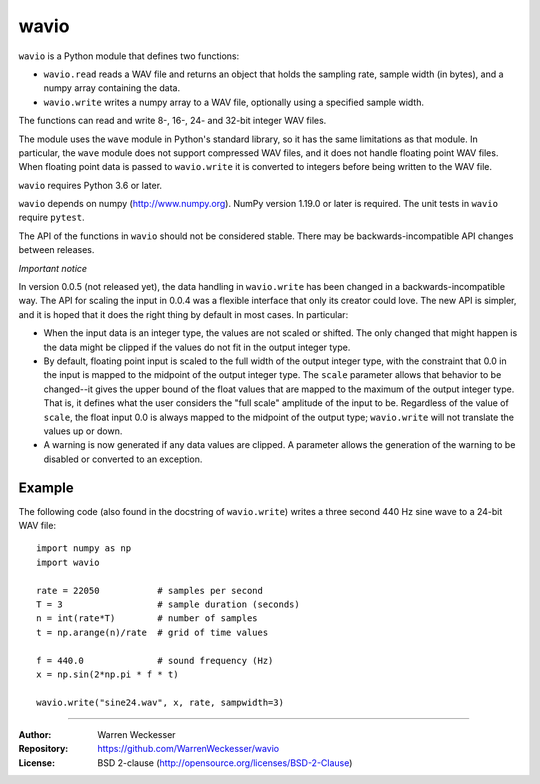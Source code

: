 wavio
=====

``wavio`` is a Python module that defines two functions:

* ``wavio.read`` reads a WAV file and returns an object that holds the
  sampling rate, sample width (in bytes), and a numpy array containing the
  data.
* ``wavio.write`` writes a numpy array to a WAV file, optionally using a
  specified sample width.

The functions can read and write 8-, 16-, 24- and 32-bit integer WAV files.

The module uses the ``wave`` module in Python's standard library, so it has
the same limitations as that module.  In particular, the ``wave`` module
does not support compressed WAV files, and it does not handle floating
point WAV files.  When floating point data is passed to ``wavio.write`` it
is converted to integers before being written to the WAV file.

``wavio`` requires Python 3.6 or later.

``wavio`` depends on numpy (http://www.numpy.org).  NumPy version 1.19.0 or
later is required.    The unit tests in ``wavio`` require ``pytest``.

The API of the functions in ``wavio`` should not be considered stable.  There
may be backwards-incompatible API changes between releases.

*Important notice*

In version 0.0.5 (not released yet), the data handling in ``wavio.write`` has
been changed in a backwards-incompatible way.  The API for scaling the input
in 0.0.4 was a flexible interface that only its creator could love.  The new
API is simpler, and it is hoped that it does the right thing by default in
most cases.  In particular:

* When the input data is an integer type, the values are not scaled or
  shifted.  The only changed that might happen is the data might be clipped
  if the values do not fit in the output integer type.
* By default, floating point input is scaled to the full width of the output
  integer type, with the constraint that 0.0 in the input is mapped to the
  midpoint of the output integer type.  The ``scale`` parameter allows that
  behavior to be changed--it gives the upper bound of the float values that
  are mapped to the maximum of the output integer type.  That is, it defines
  what the user considers the "full scale" amplitude of the input to be.
  Regardless of the value of ``scale``, the float input 0.0 is always mapped
  to the midpoint of the output type; ``wavio.write`` will not translate the
  values up or down.
* A warning is now generated if any data values are clipped.  A parameter
  allows the generation of the warning to be disabled or converted to an
  exception.

Example
~~~~~~~

The following code (also found in the docstring of ``wavio.write``) writes
a three second 440 Hz sine wave to a 24-bit WAV file::

    import numpy as np
    import wavio

    rate = 22050           # samples per second
    T = 3                  # sample duration (seconds)
    n = int(rate*T)        # number of samples
    t = np.arange(n)/rate  # grid of time values

    f = 440.0              # sound frequency (Hz)
    x = np.sin(2*np.pi * f * t)

    wavio.write("sine24.wav", x, rate, sampwidth=3)


-----

:Author:     Warren Weckesser
:Repository: https://github.com/WarrenWeckesser/wavio
:License:    BSD 2-clause (http://opensource.org/licenses/BSD-2-Clause)
